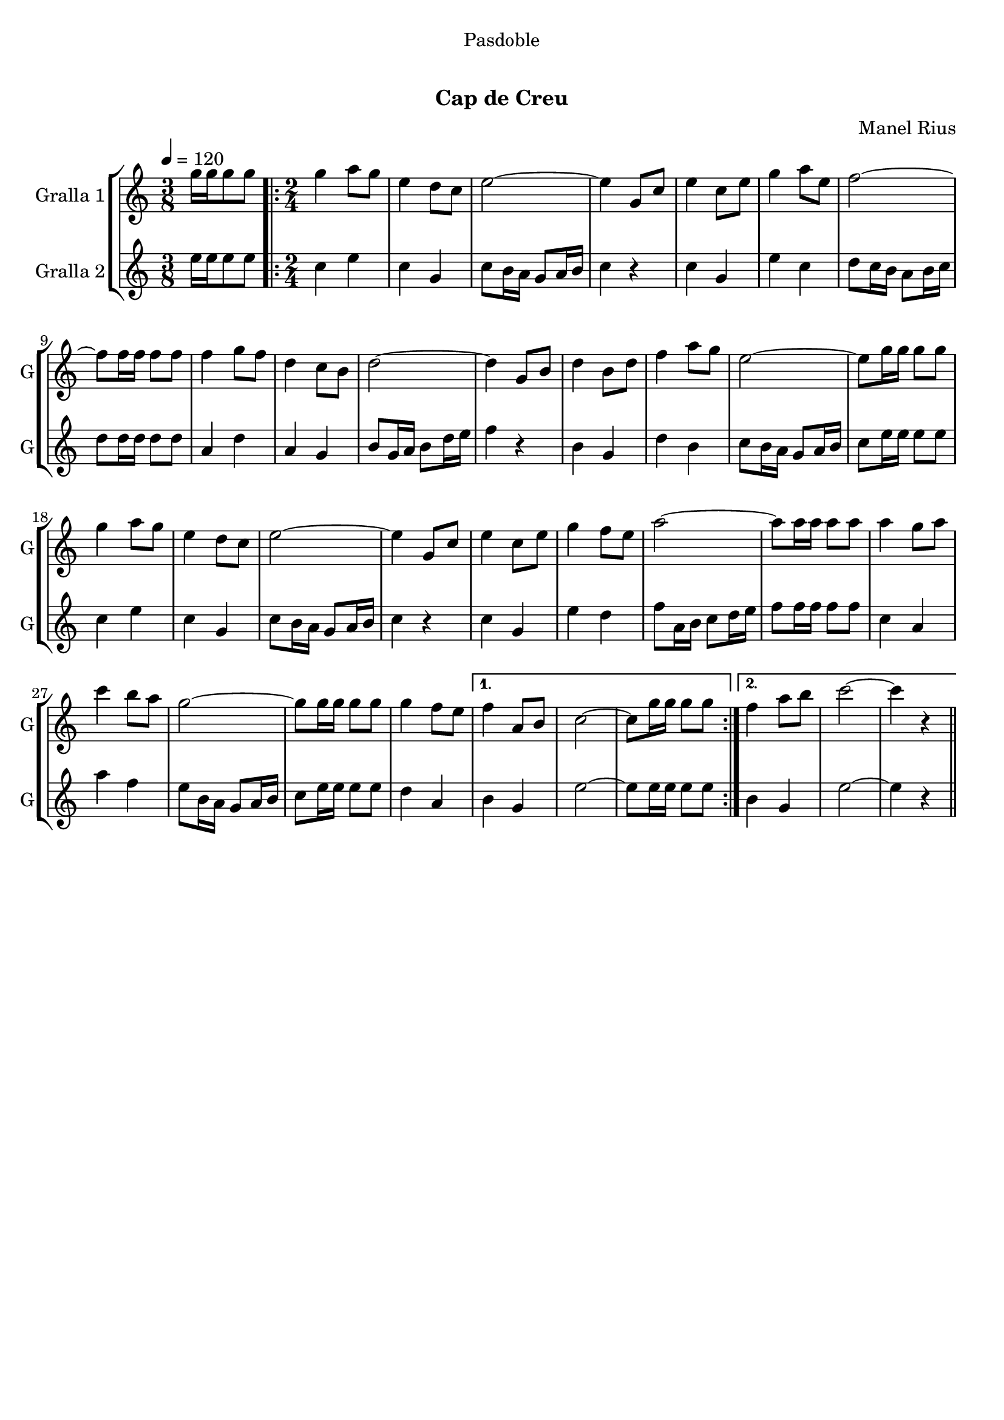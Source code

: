 \version "2.16.0"

\header {
  dedication="Pasdoble"
  title="   "
  subtitle="Cap de Creu"
  subsubtitle=""
  poet=""
  meter=""
  piece=""
  composer="Manel Rius"
  arranger=""
  opus=""
  instrument=""
  copyright="     "
  tagline="  "
}

liniaroAa =
\relative g''
{
  \tempo 4=120
  \clef treble
  \key c \major
  \time 3/8
  g16 g g8 g  |
  \time 2/4   \repeat volta 2 { g4 a8 g  |
  e4 d8 c  |
  e2 ~  |
  %05
  e4 g,8 c  |
  e4 c8 e  |
  g4 a8 e  |
  f2 ~  |
  f8 f16 f f8 f  |
  %10
  f4 g8 f  |
  d4 c8 b  |
  d2 ~  |
  d4 g,8 b  |
  d4 b8 d  |
  %15
  f4 a8 g  |
  e2 ~  |
  e8 g16 g g8 g  |
  g4 a8 g  |
  e4 d8 c  |
  %20
  e2 ~  |
  e4 g,8 c  |
  e4 c8 e  |
  g4 f8 e  |
  a2 ~  |
  %25
  a8 a16 a a8 a  |
  a4 g8 a  |
  c4 b8 a  |
  g2 ~  |
  g8 g16 g g8 g  |
  %30
  g4 f8 e }
  \alternative { { f4 a,8 b  |
  c2 ~  |
  c8 g'16 g g8 g }
  { f4 a8 b  |
  %35
  c2 ~  |
  c4 r4 } } \bar "||" % kompletite
}

liniaroAb =
\relative e''
{
  \tempo 4=120
  \clef treble
  \key c \major
  \time 3/8
  e16 e e8 e  |
  \time 2/4   \repeat volta 2 { c4 e  |
  c4 g  |
  c8 b16 a g8 a16 b  |
  %05
  c4 r  |
  c4 g  |
  e'4 c  |
  d8 c16 b a8 b16 c  |
  d8 d16 d d8 d  |
  %10
  a4 d  |
  a4 g  |
  b8 g16 a b8 d16 e  |
  f4 r  |
  b,4 g  |
  %15
  d'4 b  |
  c8 b16 a g8 a16 b  |
  c8 e16 e e8 e  |
  c4 e  |
  c4 g  |
  %20
  c8 b16 a g8 a16 b  |
  c4 r  |
  c4 g  |
  e'4 d  |
  f8 a,16 b c8 d16 e  |
  %25
  f8 f16 f f8 f  |
  c4 a  |
  a'4 f  |
  e8 b16 a g8 a16 b  |
  c8 e16 e e8 e  |
  %30
  d4 a }
  \alternative { { b4 g  |
  e'2 ~  |
  e8 e16 e e8 e }
  { b4 g  |
  %35
  e'2 ~  |
  e4 r4 } } \bar "||" % kompletite
}

\book {

\paper {
  print-page-number = false
}

\bookpart {
  \score {
    \new StaffGroup {
      \override Score.RehearsalMark #'self-alignment-X = #LEFT
      <<
        \new Staff \with {instrumentName = #"Gralla 1" shortInstrumentName = #"G"} \liniaroAa
        \new Staff \with {instrumentName = #"Gralla 2" shortInstrumentName = #"G"} \liniaroAb
      >>
    }
    \layout {}
  }\score { \unfoldRepeats
    \new StaffGroup {
      \override Score.RehearsalMark #'self-alignment-X = #LEFT
      <<
        \new Staff \with {instrumentName = #"Gralla 1" shortInstrumentName = #"G"} \liniaroAa
        \new Staff \with {instrumentName = #"Gralla 2" shortInstrumentName = #"G"} \liniaroAb
      >>
    }
    \midi {}
  }
}

\bookpart {
  \header {instrument="Gralla 1"}
  \score {
    \new StaffGroup {
      \override Score.RehearsalMark #'self-alignment-X = #LEFT
      <<
        \new Staff \liniaroAa
      >>
    }
    \layout {}
  }\score { \unfoldRepeats
    \new StaffGroup {
      \override Score.RehearsalMark #'self-alignment-X = #LEFT
      <<
        \new Staff \liniaroAa
      >>
    }
    \midi {}
  }
}

\bookpart {
  \header {instrument="Gralla 2"}
  \score {
    \new StaffGroup {
      \override Score.RehearsalMark #'self-alignment-X = #LEFT
      <<
        \new Staff \liniaroAb
      >>
    }
    \layout {}
  }\score { \unfoldRepeats
    \new StaffGroup {
      \override Score.RehearsalMark #'self-alignment-X = #LEFT
      <<
        \new Staff \liniaroAb
      >>
    }
    \midi {}
  }
}

}

\book {

\paper {
  print-page-number = false
  #(set-paper-size "a6landscape")
  #(layout-set-staff-size 14)
}

\bookpart {
  \header {instrument="Gralla 1"}
  \score {
    \new StaffGroup {
      \override Score.RehearsalMark #'self-alignment-X = #LEFT
      <<
        \new Staff \liniaroAa
      >>
    }
    \layout {}
  }
}

\bookpart {
  \header {instrument="Gralla 2"}
  \score {
    \new StaffGroup {
      \override Score.RehearsalMark #'self-alignment-X = #LEFT
      <<
        \new Staff \liniaroAb
      >>
    }
    \layout {}
  }
}

}

